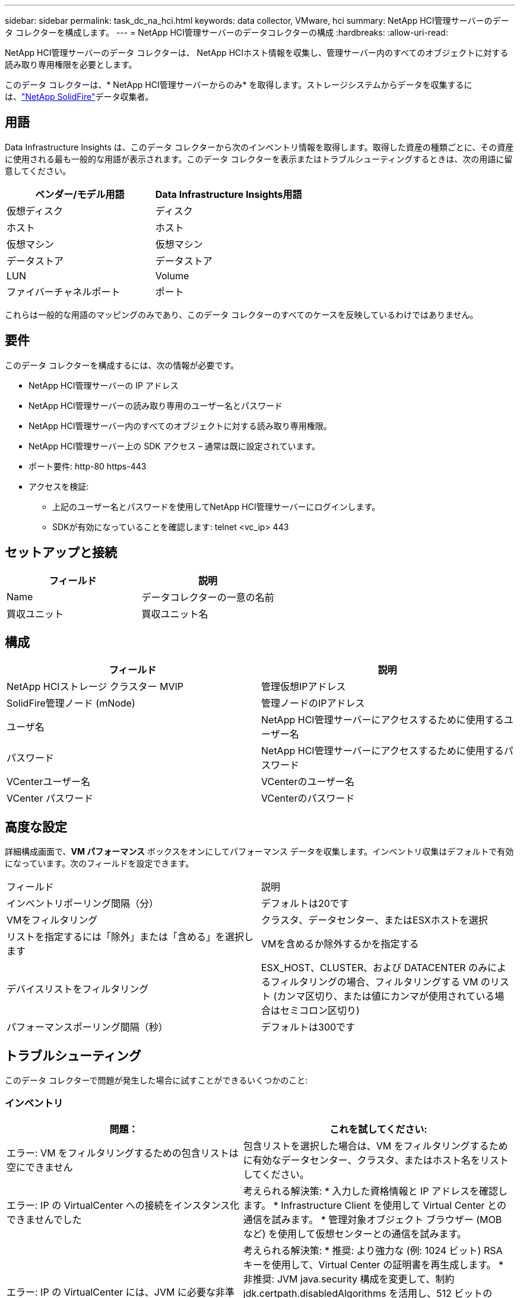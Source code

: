 ---
sidebar: sidebar 
permalink: task_dc_na_hci.html 
keywords: data collector, VMware, hci 
summary: NetApp HCI管理サーバーのデータ コレクターを構成します。 
---
= NetApp HCI管理サーバーのデータコレクターの構成
:hardbreaks:
:allow-uri-read: 


[role="lead"]
NetApp HCI管理サーバーのデータ コレクターは、 NetApp HCIホスト情報を収集し、管理サーバー内のすべてのオブジェクトに対する読み取り専用権限を必要とします。

このデータ コレクターは、* NetApp HCI管理サーバーからのみ* を取得します。ストレージシステムからデータを収集するには、link:task_dc_na_solidfire.html["NetApp SolidFire"]データ収集者。



== 用語

Data Infrastructure Insights は、このデータ コレクターから次のインベントリ情報を取得します。取得した資産の種類ごとに、その資産に使用される最も一般的な用語が表示されます。このデータ コレクターを表示またはトラブルシューティングするときは、次の用語に留意してください。

[cols="2*"]
|===
| ベンダー/モデル用語 | Data Infrastructure Insights用語 


| 仮想ディスク | ディスク 


| ホスト | ホスト 


| 仮想マシン | 仮想マシン 


| データストア | データストア 


| LUN | Volume 


| ファイバーチャネルポート | ポート 
|===
これらは一般的な用語のマッピングのみであり、このデータ コレクターのすべてのケースを反映しているわけではありません。



== 要件

このデータ コレクターを構成するには、次の情報が必要です。

* NetApp HCI管理サーバーの IP アドレス
* NetApp HCI管理サーバーの読み取り専用のユーザー名とパスワード
* NetApp HCI管理サーバー内のすべてのオブジェクトに対する読み取り専用権限。
* NetApp HCI管理サーバー上の SDK アクセス – 通常は既に設定されています。
* ポート要件: http-80 https-443
* アクセスを検証:
+
** 上記のユーザー名とパスワードを使用してNetApp HCI管理サーバーにログインします。
** SDKが有効になっていることを確認します: telnet <vc_ip> 443






== セットアップと接続

[cols="2*"]
|===
| フィールド | 説明 


| Name | データコレクターの一意の名前 


| 買収ユニット | 買収ユニット名 
|===


== 構成

[cols="2*"]
|===
| フィールド | 説明 


| NetApp HCIストレージ クラスター MVIP | 管理仮想IPアドレス 


| SolidFire管理ノード (mNode) | 管理ノードのIPアドレス 


| ユーザ名 | NetApp HCI管理サーバーにアクセスするために使用するユーザー名 


| パスワード | NetApp HCI管理サーバーにアクセスするために使用するパスワード 


| VCenterユーザー名 | VCenterのユーザー名 


| VCenter パスワード | VCenterのパスワード 
|===


== 高度な設定

詳細構成画面で、*VM パフォーマンス* ボックスをオンにしてパフォーマンス データを収集します。インベントリ収集はデフォルトで有効になっています。次のフィールドを設定できます。

[cols="2*"]
|===


| フィールド | 説明 


| インベントリポーリング間隔（分） | デフォルトは20です 


| VMをフィルタリング | クラスタ、データセンター、またはESXホストを選択 


| リストを指定するには「除外」または「含める」を選択します | VMを含めるか除外するかを指定する 


| デバイスリストをフィルタリング | ESX_HOST、CLUSTER、および DATACENTER のみによるフィルタリングの場合、フィルタリングする VM のリスト (カンマ区切り、または値にカンマが使用されている場合はセミコロン区切り) 


| パフォーマンスポーリング間隔（秒） | デフォルトは300です 
|===


== トラブルシューティング

このデータ コレクターで問題が発生した場合に試すことができるいくつかのこと:



=== インベントリ

[cols="2*"]
|===
| 問題： | これを試してください: 


| エラー: VM をフィルタリングするための包含リストは空にできません | 包含リストを選択した場合は、VM をフィルタリングするために有効なデータセンター、クラスタ、またはホスト名をリストしてください。 


| エラー: IP の VirtualCenter への接続をインスタンス化できませんでした | 考えられる解決策: * 入力した資格情報と IP アドレスを確認します。  * Infrastructure Client を使用して Virtual Center との通信を試みます。  * 管理対象オブジェクト ブラウザー (MOB など) を使用して仮想センターとの通信を試みます。 


| エラー: IP の VirtualCenter には、JVM に必要な非準拠の証明書があります | 考えられる解決策: * 推奨: より強力な (例: 1024 ビット) RSA キーを使用して、Virtual Center の証明書を再生成します。  * 非推奨: JVM java.security 構成を変更して、制約 jdk.certpath.disabledAlgorithms を活用し、512 ビットの RSA キーを許可します。  JDK 7アップデート40のリリースノートについては、"http://www.oracle.com/technetwork/java/javase/7u40-relnotes-2004172.html"[] 
|===
追加情報は以下からご覧いただけます。link:concept_requesting_support.html["サポート"]ページまたはlink:reference_data_collector_support_matrix.html["データコレクターサポートマトリックス"]。
